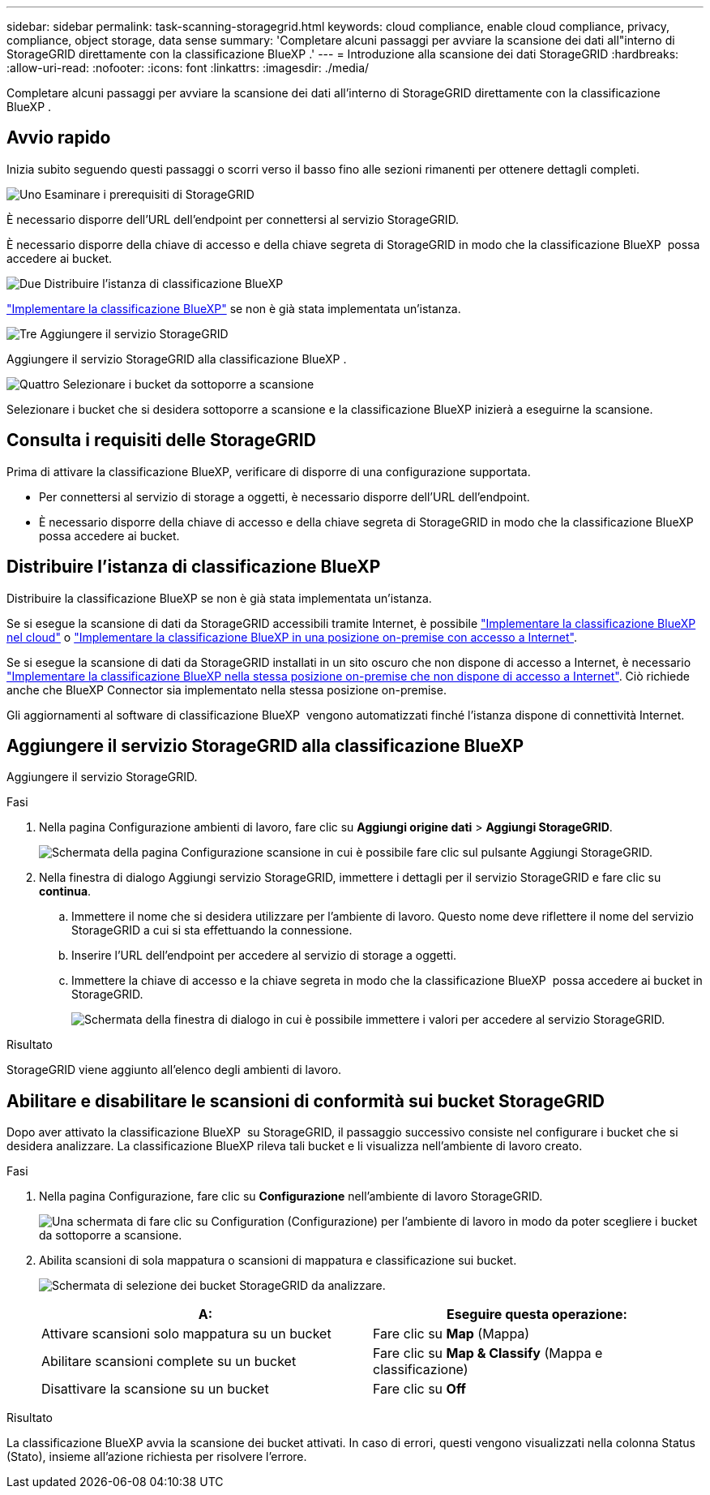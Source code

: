 ---
sidebar: sidebar 
permalink: task-scanning-storagegrid.html 
keywords: cloud compliance, enable cloud compliance, privacy, compliance, object storage, data sense 
summary: 'Completare alcuni passaggi per avviare la scansione dei dati all"interno di StorageGRID direttamente con la classificazione BlueXP .' 
---
= Introduzione alla scansione dei dati StorageGRID
:hardbreaks:
:allow-uri-read: 
:nofooter: 
:icons: font
:linkattrs: 
:imagesdir: ./media/


[role="lead"]
Completare alcuni passaggi per avviare la scansione dei dati all'interno di StorageGRID direttamente con la classificazione BlueXP .



== Avvio rapido

Inizia subito seguendo questi passaggi o scorri verso il basso fino alle sezioni rimanenti per ottenere dettagli completi.

.image:https://raw.githubusercontent.com/NetAppDocs/common/main/media/number-1.png["Uno"] Esaminare i prerequisiti di StorageGRID
[role="quick-margin-para"]
È necessario disporre dell'URL dell'endpoint per connettersi al servizio StorageGRID.

[role="quick-margin-para"]
È necessario disporre della chiave di accesso e della chiave segreta di StorageGRID in modo che la classificazione BlueXP  possa accedere ai bucket.

.image:https://raw.githubusercontent.com/NetAppDocs/common/main/media/number-2.png["Due"] Distribuire l'istanza di classificazione BlueXP
[role="quick-margin-para"]
link:task-deploy-cloud-compliance.html["Implementare la classificazione BlueXP"^] se non è già stata implementata un'istanza.

.image:https://raw.githubusercontent.com/NetAppDocs/common/main/media/number-3.png["Tre"] Aggiungere il servizio StorageGRID
[role="quick-margin-para"]
Aggiungere il servizio StorageGRID alla classificazione BlueXP .

.image:https://raw.githubusercontent.com/NetAppDocs/common/main/media/number-4.png["Quattro"] Selezionare i bucket da sottoporre a scansione
[role="quick-margin-para"]
Selezionare i bucket che si desidera sottoporre a scansione e la classificazione BlueXP inizierà a eseguirne la scansione.



== Consulta i requisiti delle StorageGRID

Prima di attivare la classificazione BlueXP, verificare di disporre di una configurazione supportata.

* Per connettersi al servizio di storage a oggetti, è necessario disporre dell'URL dell'endpoint.
* È necessario disporre della chiave di accesso e della chiave segreta di StorageGRID in modo che la classificazione BlueXP  possa accedere ai bucket.




== Distribuire l'istanza di classificazione BlueXP

Distribuire la classificazione BlueXP se non è già stata implementata un'istanza.

Se si esegue la scansione di dati da StorageGRID accessibili tramite Internet, è possibile link:task-deploy-cloud-compliance.html["Implementare la classificazione BlueXP nel cloud"^] o link:task-deploy-compliance-onprem.html["Implementare la classificazione BlueXP in una posizione on-premise con accesso a Internet"^].

Se si esegue la scansione di dati da StorageGRID installati in un sito oscuro che non dispone di accesso a Internet, è necessario link:task-deploy-compliance-dark-site.html["Implementare la classificazione BlueXP nella stessa posizione on-premise che non dispone di accesso a Internet"^]. Ciò richiede anche che BlueXP Connector sia implementato nella stessa posizione on-premise.

Gli aggiornamenti al software di classificazione BlueXP  vengono automatizzati finché l'istanza dispone di connettività Internet.



== Aggiungere il servizio StorageGRID alla classificazione BlueXP 

Aggiungere il servizio StorageGRID.

.Fasi
. Nella pagina Configurazione ambienti di lavoro, fare clic su *Aggiungi origine dati* > *Aggiungi StorageGRID*.
+
image:screenshot-scanning-add-storagegrid.png["Schermata della pagina Configurazione scansione in cui è possibile fare clic sul pulsante Aggiungi StorageGRID."]

. Nella finestra di dialogo Aggiungi servizio StorageGRID, immettere i dettagli per il servizio StorageGRID e fare clic su *continua*.
+
.. Immettere il nome che si desidera utilizzare per l'ambiente di lavoro. Questo nome deve riflettere il nome del servizio StorageGRID a cui si sta effettuando la connessione.
.. Inserire l'URL dell'endpoint per accedere al servizio di storage a oggetti.
.. Immettere la chiave di accesso e la chiave segreta in modo che la classificazione BlueXP  possa accedere ai bucket in StorageGRID.
+
image:screenshot-scanning-storagegrid-add.png["Schermata della finestra di dialogo in cui è possibile immettere i valori per accedere al servizio StorageGRID."]





.Risultato
StorageGRID viene aggiunto all'elenco degli ambienti di lavoro.



== Abilitare e disabilitare le scansioni di conformità sui bucket StorageGRID

Dopo aver attivato la classificazione BlueXP  su StorageGRID, il passaggio successivo consiste nel configurare i bucket che si desidera analizzare. La classificazione BlueXP rileva tali bucket e li visualizza nell'ambiente di lavoro creato.

.Fasi
. Nella pagina Configurazione, fare clic su *Configurazione* nell'ambiente di lavoro StorageGRID.
+
image:screenshot-scanning-storagegrid-configuration.png["Una schermata di fare clic su Configuration (Configurazione) per l'ambiente di lavoro in modo da poter scegliere i bucket da sottoporre a scansione."]

. Abilita scansioni di sola mappatura o scansioni di mappatura e classificazione sui bucket.
+
image:screenshot-scanning-add-storagegrid-buckets.png["Schermata di selezione dei bucket StorageGRID da analizzare."]

+
[cols="45,45"]
|===
| A: | Eseguire questa operazione: 


| Attivare scansioni solo mappatura su un bucket | Fare clic su *Map* (Mappa) 


| Abilitare scansioni complete su un bucket | Fare clic su *Map & Classify* (Mappa e classificazione) 


| Disattivare la scansione su un bucket | Fare clic su *Off* 
|===


.Risultato
La classificazione BlueXP avvia la scansione dei bucket attivati. In caso di errori, questi vengono visualizzati nella colonna Status (Stato), insieme all'azione richiesta per risolvere l'errore.
